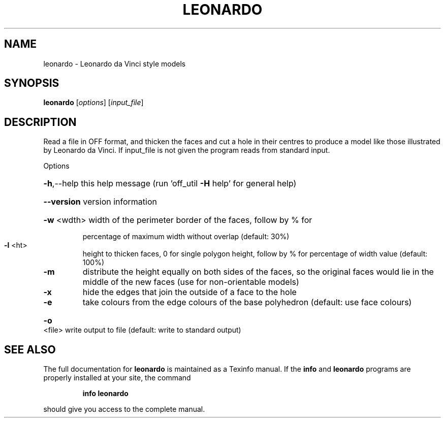 .\" DO NOT MODIFY THIS FILE!  It was generated by help2man
.TH LEONARDO  "1" " " "leonardo Antiprism 0.23 - http://www.antiprism.com" "User Commands"
.SH NAME
leonardo - Leonardo da Vinci style models
.SH SYNOPSIS
.B leonardo
[\fIoptions\fR] [\fIinput_file\fR]
.SH DESCRIPTION
Read a file in OFF format, and thicken the faces and cut a hole in their
centres to produce a model like those illustrated by Leonardo da Vinci. If
input_file is not given the program reads from standard input.
.PP
Options
.HP
\fB\-h\fR,\-\-help this help message (run 'off_util \fB\-H\fR help' for general help)
.HP
\fB\-\-version\fR version information
.HP
\fB\-w\fR <wdth> width of the perimeter border of the faces, follow by % for
.IP
percentage of maximum width without overlap (default: 30%)
.TP
\fB\-l\fR <ht>
height to thicken faces, 0 for single polygon height, follow by
% for percentage of width value (default: 100%)
.TP
\fB\-m\fR
distribute the height equally on both sides of the faces, so
the original faces would lie in the middle of the new faces
(use for non\-orientable models)
.TP
\fB\-x\fR
hide the edges that join the outside of a face to the hole
.TP
\fB\-e\fR
take colours from the edge colours of the base polyhedron
(default: use face colours)
.HP
\fB\-o\fR <file> write output to file (default: write to standard output)
.SH "SEE ALSO"
The full documentation for
.B leonardo
is maintained as a Texinfo manual.  If the
.B info
and
.B leonardo
programs are properly installed at your site, the command
.IP
.B info leonardo
.PP
should give you access to the complete manual.
